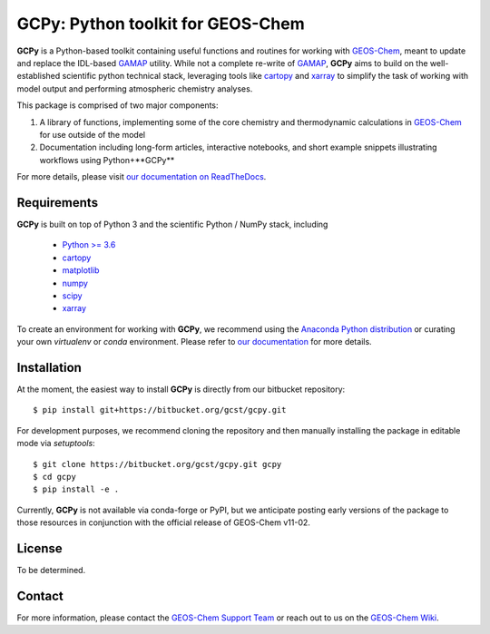 GCPy: Python toolkit for GEOS-Chem
==================================

.. image:: https://readthedocs.org/projects/gcpy/badge/?version=latest
    :target: http://gcpy.readthedocs.io/en/latest/?badge=latest
    :alt: Documentation Status

**GCPy** is a Python-based toolkit containing useful functions and routines for
working with GEOS-Chem_, meant to update and replace the IDL-based
GAMAP_ utility. While not a complete re-write of GAMAP_, **GCPy** aims to
build on the well-established scientific python technical stack, leveraging
tools like cartopy_ and xarray_ to simplify the task of working with model
output and performing atmospheric chemistry analyses.

This package is comprised of two major components:

1. A library of functions, implementing some of the core chemistry and
   thermodynamic calculations in GEOS-Chem_ for use outside of the model
2. Documentation including long-form articles, interactive notebooks, and short
   example snippets illustrating workflows using Python+**GCPy**

For more details, please visit `our documentation on ReadTheDocs <http://gcpy.readthedocs.io/en/latest/?badge=latest>`_.


Requirements
------------

**GCPy** is built on top of Python 3 and the scientific Python / NumPy
stack, including

    - `Python >= 3.6 <https://www.python.org/>`_
    - cartopy_
    - `matplotlib <https://matplotlib.org/>`_
    - `numpy <http://www.numpy.org/>`_
    - `scipy <http://www.scipy.org/>`_
    - xarray_

To create an environment for working with **GCPy**, we recommend using
the `Anaconda Python distribution <https://www.continuum.io/downloads>`_
or curating your own *virtualenv* or *conda* environment. Please
refer to `our documentation <http://gcpy.readthedocs.io/en/latest/getting_started.html>`_
for more details.


Installation
------------

At the moment, the easiest way to install **GCPy** is directly from
our bitbucket repository::

    $ pip install git+https://bitbucket.org/gcst/gcpy.git

For development purposes, we recommend cloning the repository and then
manually installing the package in editable mode via *setuptools*::

    $ git clone https://bitbucket.org/gcst/gcpy.git gcpy
    $ cd gcpy
    $ pip install -e .

Currently, **GCPy** is not available via conda-forge or PyPI, but we
anticipate posting early versions of the package to those resources
in conjunction with the official release of GEOS-Chem v11-02.


License
-------

To be determined.


Contact
-------

For more information, please contact the `GEOS-Chem Support Team <geos-chem-support@as.harvard.edu>`_
or reach out to us on the `GEOS-Chem Wiki <http://wiki.seas.harvard.edu/geos-chem/index.php/Main_Page>`_.

.. _cartopy: http://scitools.org.uk/cartopy/
.. _GAMAP: http://acmg.seas.harvard.edu/gamap/
.. _GEOS-Chem: http://acmg.seas.harvard.edu/geos/
.. _xarray: http://xarray.pydata.org/
